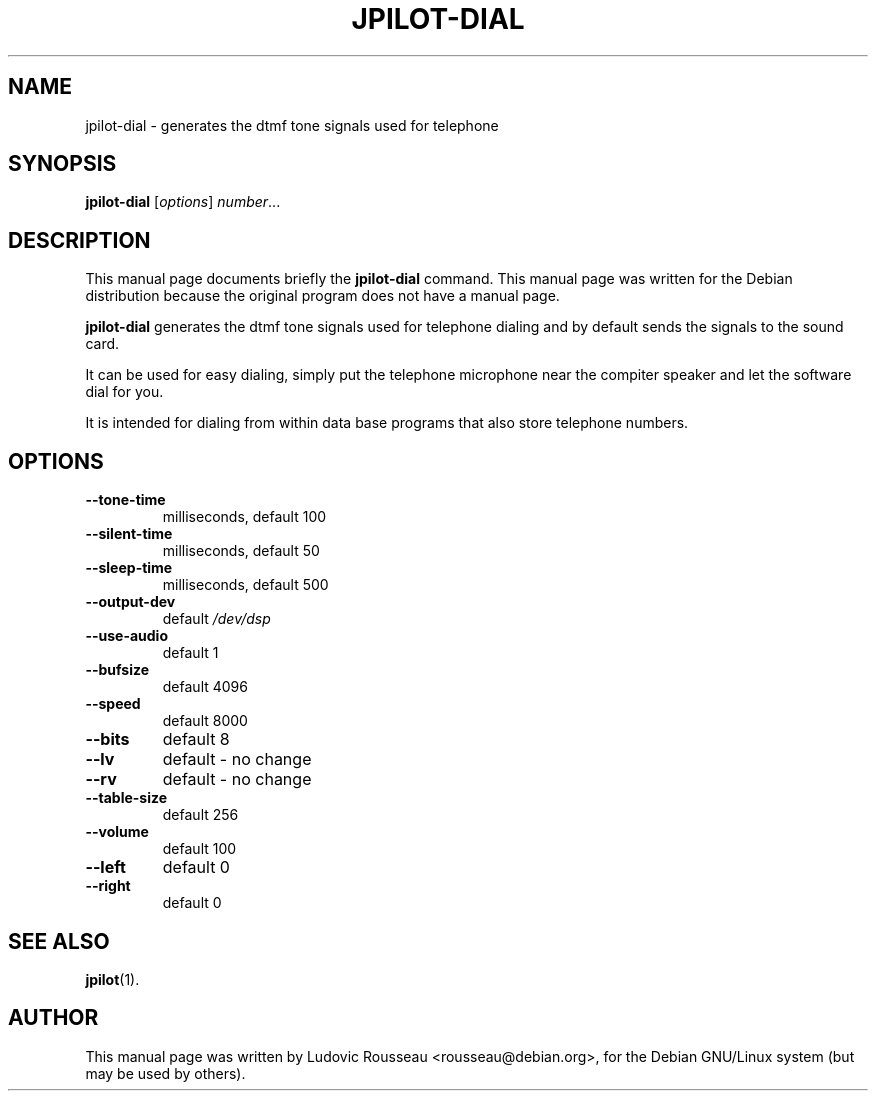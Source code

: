 .\"                                      Hey, EMACS: -*- nroff -*-
.\" First parameter, NAME, should be all caps
.\" Second parameter, SECTION, should be 1-8, maybe w/ subsection
.\" other parameters are allowed: see man(7), man(1)
.TH JPILOT-DIAL 1 "january 15, 2003"
.\" Please adjust this date whenever revising the manpage.
.\"
.\" Some roff macros, for reference:
.\" .nh        disable hyphenation
.\" .hy        enable hyphenation
.\" .ad l      left justify
.\" .ad b      justify to both left and right margins
.\" .nf        disable filling
.\" .fi        enable filling
.\" .br        insert line break
.\" .sp <n>    insert n+1 empty lines
.\" for manpage-specific macros, see man(7)
.SH NAME
jpilot-dial \- generates the dtmf tone signals used for telephone
.SH SYNOPSIS
.B jpilot-dial
.RI [ options ] " number" ...
.SH DESCRIPTION
This manual page documents briefly the
.B jpilot-dial
command.
This manual page was written for the Debian distribution
because the original program does not have a manual page.
.PP
.\" TeX users may be more comfortable with the \fB<whatever>\fP and
.\" \fI<whatever>\fP escape sequences to invode bold face and italics, 
.\" respectively.
\fBjpilot-dial\fP generates the dtmf tone signals used for telephone
dialing and by default sends the signals to the sound card.

It can be used for easy dialing, simply put the telephone
microphone near the compiter speaker and let the software
dial for you.

It is intended for dialing from within data base programs that
also store telephone numbers.

.SH OPTIONS
.TP
.B \-\-tone\-time
milliseconds, default 100
.TP
.B \-\-silent\-time
milliseconds, default 50
.TP
.B \-\-sleep\-time
milliseconds, default 500
.TP
.B \-\-output\-dev
default 
.I /dev/dsp
.TP
.B \-\-use\-audio
default 1
.TP
.B \-\-bufsize
default 4096
.TP
.B \-\-speed
default 8000
.TP
.B \-\-bits
default 8
.TP
.B \-\-lv
default \- no change
.TP
.B \-\-rv
default \- no change
.TP
.B \-\-table\-size
default 256
.TP
.B \-\-volume
default 100
.TP
.B \-\-left
default 0
.TP
.B \-\-right
default 0
.SH SEE ALSO
.BR jpilot (1).
.br
.SH AUTHOR
This manual page was written by Ludovic Rousseau <rousseau@debian.org>,
for the Debian GNU/Linux system (but may be used by others).
